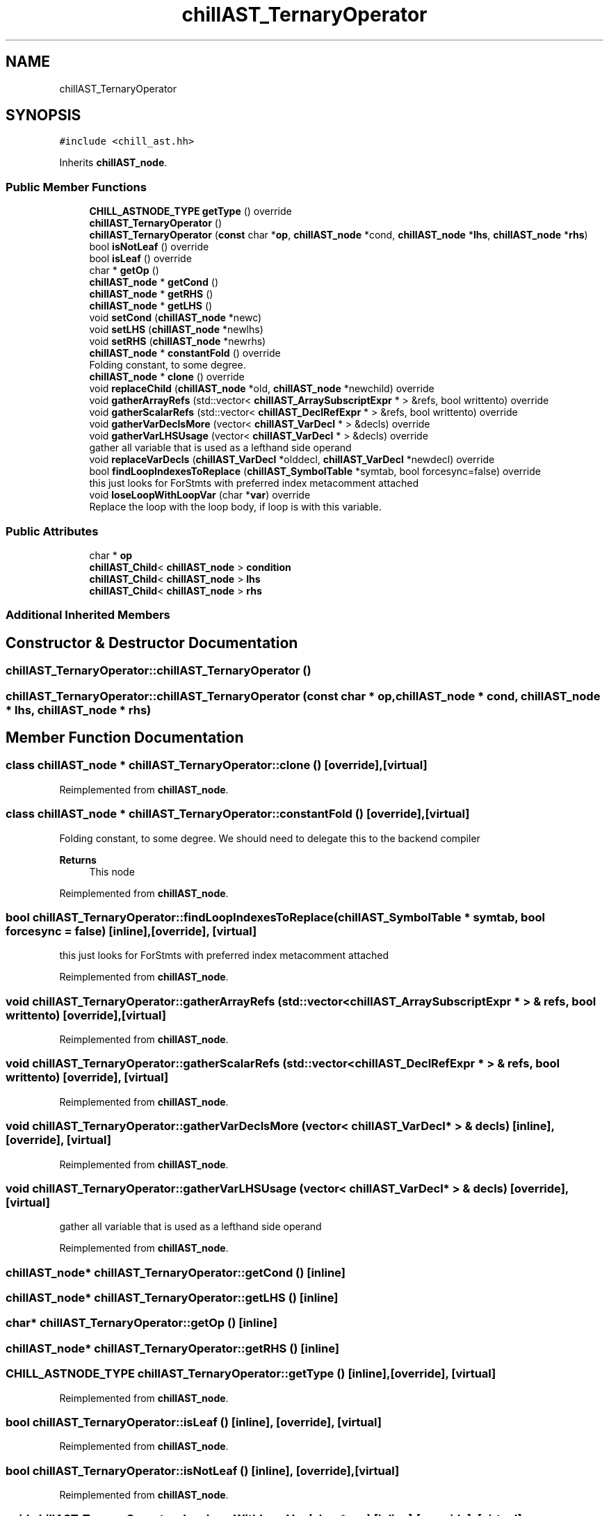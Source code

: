 .TH "chillAST_TernaryOperator" 3 "Sun Jul 12 2020" "My Project" \" -*- nroff -*-
.ad l
.nh
.SH NAME
chillAST_TernaryOperator
.SH SYNOPSIS
.br
.PP
.PP
\fC#include <chill_ast\&.hh>\fP
.PP
Inherits \fBchillAST_node\fP\&.
.SS "Public Member Functions"

.in +1c
.ti -1c
.RI "\fBCHILL_ASTNODE_TYPE\fP \fBgetType\fP () override"
.br
.ti -1c
.RI "\fBchillAST_TernaryOperator\fP ()"
.br
.ti -1c
.RI "\fBchillAST_TernaryOperator\fP (\fBconst\fP char *\fBop\fP, \fBchillAST_node\fP *cond, \fBchillAST_node\fP *\fBlhs\fP, \fBchillAST_node\fP *\fBrhs\fP)"
.br
.ti -1c
.RI "bool \fBisNotLeaf\fP () override"
.br
.ti -1c
.RI "bool \fBisLeaf\fP () override"
.br
.ti -1c
.RI "char * \fBgetOp\fP ()"
.br
.ti -1c
.RI "\fBchillAST_node\fP * \fBgetCond\fP ()"
.br
.ti -1c
.RI "\fBchillAST_node\fP * \fBgetRHS\fP ()"
.br
.ti -1c
.RI "\fBchillAST_node\fP * \fBgetLHS\fP ()"
.br
.ti -1c
.RI "void \fBsetCond\fP (\fBchillAST_node\fP *newc)"
.br
.ti -1c
.RI "void \fBsetLHS\fP (\fBchillAST_node\fP *newlhs)"
.br
.ti -1c
.RI "void \fBsetRHS\fP (\fBchillAST_node\fP *newrhs)"
.br
.ti -1c
.RI "\fBchillAST_node\fP * \fBconstantFold\fP () override"
.br
.RI "Folding constant, to some degree\&. "
.ti -1c
.RI "\fBchillAST_node\fP * \fBclone\fP () override"
.br
.ti -1c
.RI "void \fBreplaceChild\fP (\fBchillAST_node\fP *old, \fBchillAST_node\fP *newchild) override"
.br
.ti -1c
.RI "void \fBgatherArrayRefs\fP (std::vector< \fBchillAST_ArraySubscriptExpr\fP * > &refs, bool writtento) override"
.br
.ti -1c
.RI "void \fBgatherScalarRefs\fP (std::vector< \fBchillAST_DeclRefExpr\fP * > &refs, bool writtento) override"
.br
.ti -1c
.RI "void \fBgatherVarDeclsMore\fP (vector< \fBchillAST_VarDecl\fP * > &decls) override"
.br
.ti -1c
.RI "void \fBgatherVarLHSUsage\fP (vector< \fBchillAST_VarDecl\fP * > &decls) override"
.br
.RI "gather all variable that is used as a lefthand side operand "
.ti -1c
.RI "void \fBreplaceVarDecls\fP (\fBchillAST_VarDecl\fP *olddecl, \fBchillAST_VarDecl\fP *newdecl) override"
.br
.ti -1c
.RI "bool \fBfindLoopIndexesToReplace\fP (\fBchillAST_SymbolTable\fP *symtab, bool forcesync=false) override"
.br
.RI "this just looks for ForStmts with preferred index metacomment attached "
.ti -1c
.RI "void \fBloseLoopWithLoopVar\fP (char *\fBvar\fP) override"
.br
.RI "Replace the loop with the loop body, if loop is with this variable\&. "
.in -1c
.SS "Public Attributes"

.in +1c
.ti -1c
.RI "char * \fBop\fP"
.br
.ti -1c
.RI "\fBchillAST_Child\fP< \fBchillAST_node\fP > \fBcondition\fP"
.br
.ti -1c
.RI "\fBchillAST_Child\fP< \fBchillAST_node\fP > \fBlhs\fP"
.br
.ti -1c
.RI "\fBchillAST_Child\fP< \fBchillAST_node\fP > \fBrhs\fP"
.br
.in -1c
.SS "Additional Inherited Members"
.SH "Constructor & Destructor Documentation"
.PP 
.SS "chillAST_TernaryOperator::chillAST_TernaryOperator ()"

.SS "chillAST_TernaryOperator::chillAST_TernaryOperator (\fBconst\fP char * op, \fBchillAST_node\fP * cond, \fBchillAST_node\fP * lhs, \fBchillAST_node\fP * rhs)"

.SH "Member Function Documentation"
.PP 
.SS "class \fBchillAST_node\fP * chillAST_TernaryOperator::clone ()\fC [override]\fP, \fC [virtual]\fP"

.PP
Reimplemented from \fBchillAST_node\fP\&.
.SS "class \fBchillAST_node\fP * chillAST_TernaryOperator::constantFold ()\fC [override]\fP, \fC [virtual]\fP"

.PP
Folding constant, to some degree\&. We should need to delegate this to the backend compiler 
.PP
\fBReturns\fP
.RS 4
This node 
.RE
.PP

.PP
Reimplemented from \fBchillAST_node\fP\&.
.SS "bool chillAST_TernaryOperator::findLoopIndexesToReplace (\fBchillAST_SymbolTable\fP * symtab, bool forcesync = \fCfalse\fP)\fC [inline]\fP, \fC [override]\fP, \fC [virtual]\fP"

.PP
this just looks for ForStmts with preferred index metacomment attached 
.PP
Reimplemented from \fBchillAST_node\fP\&.
.SS "void chillAST_TernaryOperator::gatherArrayRefs (std::vector< \fBchillAST_ArraySubscriptExpr\fP * > & refs, bool writtento)\fC [override]\fP, \fC [virtual]\fP"

.PP
Reimplemented from \fBchillAST_node\fP\&.
.SS "void chillAST_TernaryOperator::gatherScalarRefs (std::vector< \fBchillAST_DeclRefExpr\fP * > & refs, bool writtento)\fC [override]\fP, \fC [virtual]\fP"

.PP
Reimplemented from \fBchillAST_node\fP\&.
.SS "void chillAST_TernaryOperator::gatherVarDeclsMore (vector< \fBchillAST_VarDecl\fP * > & decls)\fC [inline]\fP, \fC [override]\fP, \fC [virtual]\fP"

.PP
Reimplemented from \fBchillAST_node\fP\&.
.SS "void chillAST_TernaryOperator::gatherVarLHSUsage (vector< \fBchillAST_VarDecl\fP * > & decls)\fC [override]\fP, \fC [virtual]\fP"

.PP
gather all variable that is used as a lefthand side operand 
.PP
Reimplemented from \fBchillAST_node\fP\&.
.SS "\fBchillAST_node\fP* chillAST_TernaryOperator::getCond ()\fC [inline]\fP"

.SS "\fBchillAST_node\fP* chillAST_TernaryOperator::getLHS ()\fC [inline]\fP"

.SS "char* chillAST_TernaryOperator::getOp ()\fC [inline]\fP"

.SS "\fBchillAST_node\fP* chillAST_TernaryOperator::getRHS ()\fC [inline]\fP"

.SS "\fBCHILL_ASTNODE_TYPE\fP chillAST_TernaryOperator::getType ()\fC [inline]\fP, \fC [override]\fP, \fC [virtual]\fP"

.PP
Reimplemented from \fBchillAST_node\fP\&.
.SS "bool chillAST_TernaryOperator::isLeaf ()\fC [inline]\fP, \fC [override]\fP, \fC [virtual]\fP"

.PP
Reimplemented from \fBchillAST_node\fP\&.
.SS "bool chillAST_TernaryOperator::isNotLeaf ()\fC [inline]\fP, \fC [override]\fP, \fC [virtual]\fP"

.PP
Reimplemented from \fBchillAST_node\fP\&.
.SS "void chillAST_TernaryOperator::loseLoopWithLoopVar (char * var)\fC [inline]\fP, \fC [override]\fP, \fC [virtual]\fP"

.PP
Replace the loop with the loop body, if loop is with this variable\&. The loop will be spread across a bunch of cores that will each calculate their own loop variable\&.
.PP
\fBParameters\fP
.RS 4
\fIvar\fP 
.RE
.PP

.PP
Reimplemented from \fBchillAST_node\fP\&.
.SS "void chillAST_TernaryOperator::replaceChild (\fBchillAST_node\fP * old, \fBchillAST_node\fP * newchild)\fC [override]\fP, \fC [virtual]\fP"

.PP
Reimplemented from \fBchillAST_node\fP\&.
.SS "void chillAST_TernaryOperator::replaceVarDecls (\fBchillAST_VarDecl\fP * olddecl, \fBchillAST_VarDecl\fP * newdecl)\fC [override]\fP, \fC [virtual]\fP"

.PP
Reimplemented from \fBchillAST_node\fP\&.
.SS "void chillAST_TernaryOperator::setCond (\fBchillAST_node\fP * newc)\fC [inline]\fP"

.SS "void chillAST_TernaryOperator::setLHS (\fBchillAST_node\fP * newlhs)\fC [inline]\fP"

.SS "void chillAST_TernaryOperator::setRHS (\fBchillAST_node\fP * newrhs)\fC [inline]\fP"

.SH "Member Data Documentation"
.PP 
.SS "\fBchillAST_Child\fP<\fBchillAST_node\fP> chillAST_TernaryOperator::condition"

.SS "\fBchillAST_Child\fP<\fBchillAST_node\fP> chillAST_TernaryOperator::lhs"

.SS "char* chillAST_TernaryOperator::op"

.SS "\fBchillAST_Child\fP<\fBchillAST_node\fP> chillAST_TernaryOperator::rhs"


.SH "Author"
.PP 
Generated automatically by Doxygen for My Project from the source code\&.

